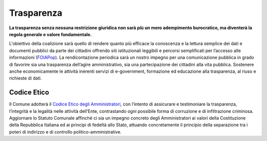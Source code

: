 Trasparenza
===================================

.. image:: ./_images/trasparenza2.jpg
  :width: 100%
  :alt: Partecipazione
  :align: center

**La trasparenza senza nessuna restrizione giuridica non sarà più un mero adempimento burocratico, ma diventerà la regola generale e valore fondamentale.**

L'obiettivo della coalizione sarà quello di rendere quanto più efficace la conoscenza e la lettura semplice dei dati e documenti pubblici da parte dei cittadini offrendo siti istituzionali leggibili e percorsi semplificati per l’accesso alle informazioni (`FOIAPop`_).
La rendicontazione periodica sarà un nostro impegno per una comunicazione pubblica in grado di favorire sia una trasparenza dell’agire amministrativo, sia una partecipazione dei cittadini alla vita pubblica.
Sostenere anche economicamente le attività inerenti servizi di e-government, formazione ed educazione alla trasparenza, al riuso e richieste di dati.

Codice Etico
-------------------------------
Il Comune adotterà il `Codice Etico degli Amministratori`_, con l’intento di assicurare e testimoniare la trasparenza, l’integrità e la legalità nelle attività dell’Ente, contrastando ogni possibile forma di corruzione e di infiltrazione criminosa.
Aggiornare lo Statuto Comunale affinchè ci sia un impegno concreto degli Amministratori ai valori della Costituzione della Repubblica Italiana ed ai principi di fedeltà allo Stato, attuando concretamente il principio della separazione tra i poteri di indirizzo e di controllo politico-amministrative.

.. _Codice Etico degli Amministratori: http://www.avvisopubblico.it/home/wp-content/uploads/2014/05/20140715_comune_san-miniato_gi unta_cartadipisa.pdf
.. _FOIAPop: http://www.foiapop.it/ente/6f46f254-0ff0-40cd-be4f-f354ee3ccc88/scegli